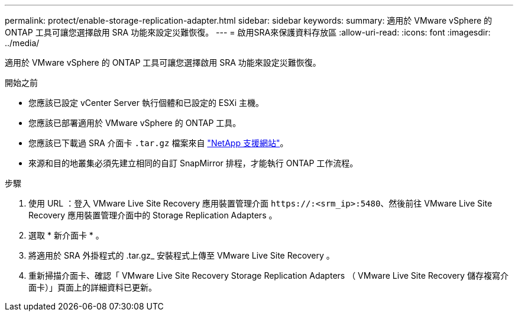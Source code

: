 ---
permalink: protect/enable-storage-replication-adapter.html 
sidebar: sidebar 
keywords:  
summary: 適用於 VMware vSphere 的 ONTAP 工具可讓您選擇啟用 SRA 功能來設定災難恢復。 
---
= 啟用SRA來保護資料存放區
:allow-uri-read: 
:icons: font
:imagesdir: ../media/


[role="lead"]
適用於 VMware vSphere 的 ONTAP 工具可讓您選擇啟用 SRA 功能來設定災難恢復。

.開始之前
* 您應該已設定 vCenter Server 執行個體和已設定的 ESXi 主機。
* 您應該已部署適用於 VMware vSphere 的 ONTAP 工具。
* 您應該已下載過 SRA 介面卡 `.tar.gz` 檔案來自 https://mysupport.netapp.com/site/products/all/details/otv/downloads-tab["NetApp 支援網站"^]。
* 來源和目的地叢集必須先建立相同的自訂 SnapMirror 排程，才能執行 ONTAP 工作流程。


.步驟
. 使用 URL ：登入 VMware Live Site Recovery 應用裝置管理介面 `\https://:<srm_ip>:5480`、然後前往 VMware Live Site Recovery 應用裝置管理介面中的 Storage Replication Adapters 。
. 選取 * 新介面卡 * 。
. 將適用於 SRA 外掛程式的 .tar.gz_ 安裝程式上傳至 VMware Live Site Recovery 。
. 重新掃描介面卡、確認「 VMware Live Site Recovery Storage Replication Adapters （ VMware Live Site Recovery 儲存複寫介面卡）」頁面上的詳細資料已更新。

